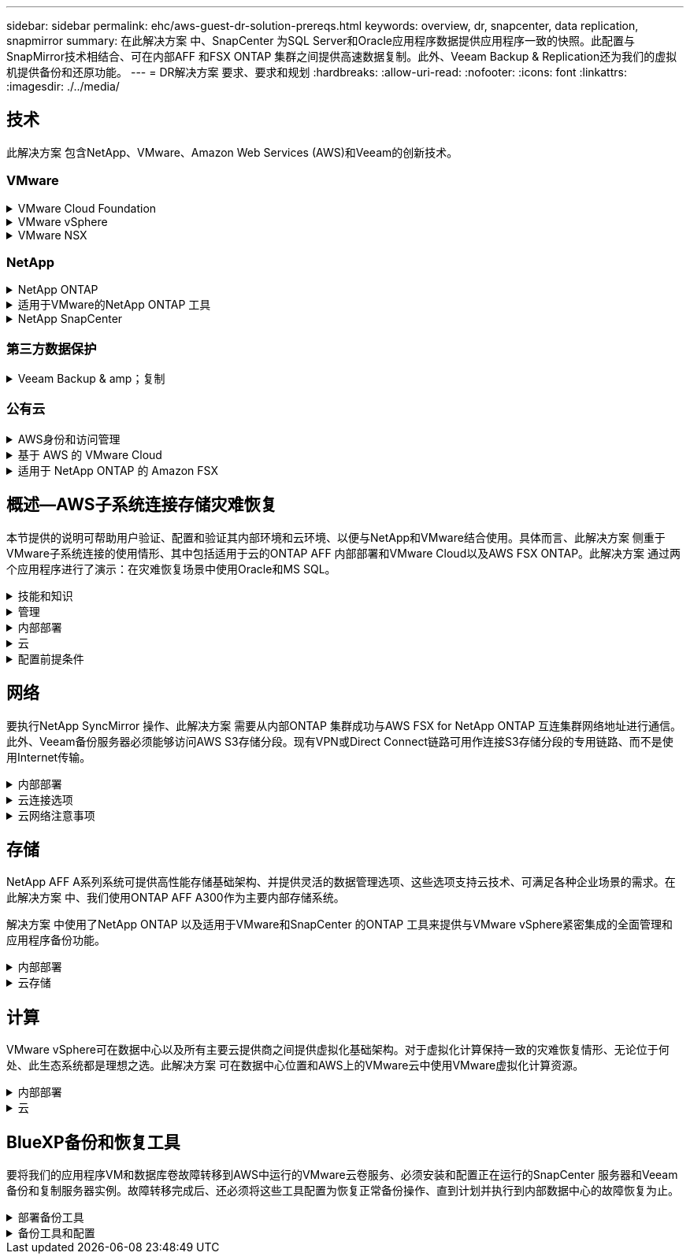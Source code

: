 ---
sidebar: sidebar 
permalink: ehc/aws-guest-dr-solution-prereqs.html 
keywords: overview, dr, snapcenter, data replication, snapmirror 
summary: 在此解决方案 中、SnapCenter 为SQL Server和Oracle应用程序数据提供应用程序一致的快照。此配置与SnapMirror技术相结合、可在内部AFF 和FSX ONTAP 集群之间提供高速数据复制。此外、Veeam Backup & Replication还为我们的虚拟机提供备份和还原功能。 
---
= DR解决方案 要求、要求和规划
:hardbreaks:
:allow-uri-read: 
:nofooter: 
:icons: font
:linkattrs: 
:imagesdir: ./../media/




== 技术

此解决方案 包含NetApp、VMware、Amazon Web Services (AWS)和Veeam的创新技术。



=== VMware

.VMware Cloud Foundation
[%collapsible]
====
VMware Cloud Foundation平台集成了多种产品、可使管理员在异构环境中配置逻辑基础架构。这些基础架构(称为域)可在私有云和公有 云之间提供一致的操作。Cloud Foundation软件附带的材料清单可确定经过预先验证和认证的组件、以降低客户风险并简化部署。

Cloud Foundation BOM的组件包括以下内容：

* Cloud Builder
* SDDC管理器
* VMware vCenter Server 设备
* VMware ESXi
* VMware NSX
* vRealize Automation
* vRealize Suite Lifecycle Manager
* vRealize Log Insight


有关VMware Cloud Foundation的详细信息、请参见 https://docs.vmware.com/en/VMware-Cloud-Foundation/index.html["VMware Cloud Foundation文档"^]。

====
.VMware vSphere
[%collapsible]
====
VMware vSphere是一个虚拟化平台、可将物理资源转换为计算、网络和存储池、以满足客户的工作负载和应用程序要求。VMware vSphere的主要组件包括：

* * ESXi。*此VMware虚拟机管理程序支持对计算处理器、内存、网络和其他资源进行抽象化、并使其可供虚拟机和容器工作负载使用。
* * vCenter。* VMware vCenter可为在虚拟基础架构中与计算资源、网络和存储进行交互提供集中管理体验。


通过将NetApp ONTAP 与深度产品集成、强大的支持以及强大的功能和存储效率结合使用、客户可以充分发挥其vSphere环境的全部潜能、从而打造出强大的混合多云环境。

有关VMware vSphere的详细信息、请参见 https://docs.vmware.com/en/VMware-vSphere/index.html["此链接。"^]。

有关采用VMware的NetApp解决方案的详细信息、请参见 https://docs.netapp.com/us-en/netapp-solutions/virtualization/netapp-vmware.html["此链接。"^]。

====
.VMware NSX
[%collapsible]
====
VMware NSX通常称为网络虚拟机管理程序、它采用软件定义的模型来连接虚拟化工作负载。VMware NSX在内部和AWS上的VMware Cloud中无处不在、它为客户应用程序和工作负载的网络虚拟化和安全性提供支持。

有关VMware NSX的详细信息、请参见 https://docs.vmware.com/en/VMware-NSX-T-Data-Center/index.html["此链接。"^]。

====


=== NetApp

.NetApp ONTAP
[%collapsible]
====
近 20 年来， NetApp ONTAP 软件一直是 VMware vSphere 环境中的领先存储解决方案，并不断增加创新功能来简化管理，同时降低成本。将 ONTAP 与 vSphere 结合使用是一个很好的组合，可帮助您降低主机硬件和 VMware 软件支出。您还可以利用原生 存储效率、以更低的成本、稳定一致的高性能保护数据。

有关NetApp ONTAP 的详细信息、请参见 https://docs.vmware.com/en/VMware-Cloud-on-AWS/index.html["此链接。"^]。

====
.适用于VMware的NetApp ONTAP 工具
[%collapsible]
====
适用于VMware的ONTAP 工具可将多个插件组合到一个虚拟设备中、从而为使用NetApp存储系统的VMware环境中的虚拟机提供端到端生命周期管理。适用于VMware的ONTAP 工具包括以下内容：

* *虚拟存储控制台(VSC)。*使用NetApp存储对VM和数据存储库执行全面的管理任务。
* *适用于ONTAP 的VASA Provider。*支持使用VMware虚拟卷(VVOL)和NetApp存储进行基于存储策略的管理(SPBM)。
* *存储复制适配器(SRA)*。与VMware Site Recovery Manager (SRM)结合使用时、在发生故障时恢复vCenter数据存储库和虚拟机。


通过适用于VMware的ONTAP 工具、用户不仅可以管理外部存储、还可以与VVOL以及VMware Site Recovery Manager集成。这样可以更轻松地在vCenter环境中部署和操作NetApp存储。

有关适用于VMware的NetApp ONTAP 工具的详细信息、请参见 https://docs.netapp.com/us-en/ontap-tools-vmware-vsphere/index.html["此链接。"^]。

====
.NetApp SnapCenter
[%collapsible]
====
NetApp SnapCenter 软件是一款易于使用的企业平台，可安全地协调和管理应用程序，数据库和文件系统之间的数据保护。SnapCenter 可将这些任务卸载到应用程序所有者、而不会影响对存储系统上活动的监控和监管、从而简化备份、还原和克隆生命周期管理。通过利用基于存储的数据管理、SnapCenter 不仅可以提高性能和可用性、还可以缩短测试和开发时间。

适用于VMware vSphere的SnapCenter 插件支持对虚拟机(VM)、数据存储库和虚拟机磁盘(VMDK)执行崩溃状态一致和VM一致的备份和还原操作。它还支持SnapCenter 应用程序专用插件、以保护虚拟化数据库和文件系统的应用程序一致的备份和还原操作。

有关NetApp SnapCenter 的详细信息、请参见 https://docs.netapp.com/us-en/snapcenter/["此链接。"^]。

====


=== 第三方数据保护

.Veeam Backup & amp；复制
[%collapsible]
====
Veeam备份和复制是一种适用于云、虚拟和物理工作负载的备份、恢复和数据管理解决方案。Veeam Backup & Replication与NetApp Snapshot技术具有专门的集成、可进一步保护vSphere环境。

有关Veeam Backup & Replication的详细信息、请参见 https://www.veeam.com/vm-backup-recovery-replication-software.html["此链接。"^]。

====


=== 公有云

.AWS身份和访问管理
[%collapsible]
====
AWS环境包含多种产品、包括计算、存储、数据库、网络、分析、 以及更多有助于解决业务挑战的功能。企业必须能够定义有权访问这些产品、服务和资源的人员。同样重要的是、确定允许用户在哪些条件下操作、更改或添加配置。

AWS身份和访问管理(AWS Identity and Access Management、Aaim)提供了一个安全控制平台、用于管理对AWS服务和产品的访问。正确配置的用户、访问密钥和权限允许在AWS和Amazon FSX上部署VMware Cloud。

有关AIM"的详细信息、请参见 https://docs.aws.amazon.com/iam/index.html["此链接。"^]。

====
.基于 AWS 的 VMware Cloud
[%collapsible]
====
基于 AWS 的 VMware 云通过优化对原生 AWS 服务的访问，将 VMware 企业级 SDDC 软件引入 AWS 云。VMware Cloud on AWS由VMware Cloud Foundation提供支持、它将VMware的计算、存储和网络虚拟化产品(VMware vSphere、VMware vSAN和VMware NSX)与VMware vCenter Server管理功能相集成、并经过优化、可在专用的弹性裸机AWS基础架构上运行。

有关AWS上的VMware Cloud的详细信息、请参见 https://docs.vmware.com/en/VMware-Cloud-on-AWS/index.html["此链接。"^]。

====
.适用于 NetApp ONTAP 的 Amazon FSX
[%collapsible]
====
适用于NetApp ONTAP 的Amazon FSx是一款功能全面且受全面管理的ONTAP 系统、可作为原生 AWS服务使用。它基于NetApp ONTAP 构建、可提供熟悉的功能、同时还可提供完全托管的云服务的简便性。

适用于ONTAP 的Amazon FSX可为各种计算类型提供多协议支持、包括公有 云或内部环境中的VMware。适用于ONTAP 的Amazon FSX可用于当今的子系统连接用例以及技术预览版中的NFS数据存储库、支持企业从内部环境和云中利用熟悉的功能。

有关适用于NetApp ONTAP 的Amazon FSX的详细信息、请参见 https://aws.amazon.com/fsx/netapp-ontap/["此链接。"]。

====


== 概述—AWS子系统连接存储灾难恢复

本节提供的说明可帮助用户验证、配置和验证其内部环境和云环境、以便与NetApp和VMware结合使用。具体而言、此解决方案 侧重于VMware子系统连接的使用情形、其中包括适用于云的ONTAP AFF 内部部署和VMware Cloud以及AWS FSX ONTAP。此解决方案 通过两个应用程序进行了演示：在灾难恢复场景中使用Oracle和MS SQL。

.技能和知识
[%collapsible]
====
要访问Cloud Volumes Service for AWS、需要以下技能和信息：

* 访问VMware和ONTAP 内部环境并了解相关知识。
* 访问VMware Cloud和AWS并了解相关信息。
* 访问AWS和Amazon FSX ONTAP 并了解这些信息。
* 了解SDDC和AWS资源。
* 了解内部资源与云资源之间的网络连接。
* 具备灾难恢复场景的工作知识。
* 了解在VMware上部署的应用程序的工作知识。


====
.管理
[%collapsible]
====
无论是在内部还是在云中与资源进行交互、用户和管理员都必须能够并有权根据自己的权限在需要时根据自己的权限在需要的位置配置这些资源。要成功部署混合云、您在内部系统(包括ONTAP 和VMware)以及云资源(包括VMware Cloud和AWS)中的角色和权限之间的交互至关重要。

要使用VMware和ONTAP 内部部署以及基于AWS和FSX ONTAP 的VMware Cloud构建灾难恢复解决方案 、必须执行以下管理任务。

* 启用以下配置的角色和帐户：
+
** ONTAP 存储资源
** VMware VM、数据存储库等
** AWS VPC和安全组


* 配置内部VMware环境和ONTAP
* VMware Cloud环境
* 适用于ONTAP 文件系统的Amazon FSX
* 内部环境与AWS之间的连接
* 连接AWS VPC


====
.内部部署
[%collapsible]
====
VMware虚拟环境包括ESXi主机、VMware vCenter Server、NSX网络和其他组件的许可、如下图所示。所有这些组件的许可方式都不同、了解底层组件如何使用可用的许可容量非常重要。

image:dr-vmc-aws-image2.png["错误：缺少图形映像"]

.ESXi主机
[%collapsible]
=====
VMware环境中的计算主机是使用ESXi部署的。在不同容量层获得vSphere的许可后、虚拟机可以利用每个主机上的物理CPU以及适用的授权功能。

=====
.VMware vCenter
[%collapsible]
=====
管理ESXi主机和存储是VMware管理员可通过vCenter Server使用的众多功能之一。从VMware vCenter 7.0开始、根据许可证的不同、有三个版本的VMware vCenter可用：

* vCenter Server基础知识
* vCenter Server基础版
* vCenter Server标准版


=====
.VMware NSX
[%collapsible]
=====
VMware NSX为管理员提供了启用高级功能所需的灵活性。根据获得许可的NSX-T版本启用功能：

* 专业人员
* 高级
* Enterprise Plus
* 远程办公室/分支机构


=====
.NetApp ONTAP
[%collapsible]
=====
NetApp ONTAP 许可是指管理员如何访问NetApp存储中的各种功能。许可证是一个或多个软件授权的记录。通过安装许可证密钥(也称为许可证代码)、您可以在存储系统上使用某些功能或服务。例如、ONTAP 支持所有主要的行业标准客户端协议(NFS、SMB、FC、FCoE、iSCSI、 和NVMe/FC)。

Data ONTAP 功能许可证以软件包的形式发布、每个软件包都包含多个功能或一个功能。某个软件包需要许可证密钥、安装该密钥后、您可以访问该软件包中的所有功能。

许可证类型如下：

* *节点锁定许可证。*安装节点锁定许可证可使节点获得许可功能。要使集群能够使用许可的功能，必须至少为一个节点授予使用此功能的许可。
* *主许可证/站点许可证。*主许可证或站点许可证不与特定系统序列号绑定。安装站点许可证时、集群中的所有节点均有权使用许可的功能。
* *演示/临时许可证。*演示或临时许可证将在一段时间后过期。通过此许可证，您可以在不购买授权的情况下尝试某些软件功能。
* *容量许可证(仅限ONTAP Select 和FabricPool)。* ONTAP Select 实例根据用户要管理的数据量获得许可。从ONTAP 9.4开始、FabricPool 要求在第三方存储层(例如AWS)上使用容量许可证。


=====
.NetApp SnapCenter
[%collapsible]
=====
SnapCenter 需要多个许可证才能启用数据保护操作。您安装的 SnapCenter 许可证类型取决于您的存储环境和要使用的功能。SnapCenter 标准版许可证可保护应用程序、数据库、文件系统和虚拟机。在将存储系统添加到 SnapCenter 之前，您必须安装一个或多个 SnapCenter 许可证。

要保护应用程序、数据库、文件系统和虚拟机、您必须在FAS 或AFF 存储系统上安装基于控制器的标准许可证、或者在ONTAP Select 和Cloud Volumes ONTAP 平台上安装基于容量的标准许可证。

请参见此解决方案 的以下SnapCenter 备份前提条件：

* 在内部ONTAP 系统上创建的卷和SMB共享、用于查找备份的数据库和配置文件。
* 内部ONTAP 系统与AWS帐户中的FSX或CVO之间的SnapMirror关系。用于传输包含备份的SnapCenter 数据库和配置文件的快照。
* Windows Server安装在云帐户中、可以安装在EC2实例上、也可以安装在VMware Cloud SDDC中的VM上。
* SnapCenter 安装在VMware Cloud中的Windows EC2实例或VM上。


=====
.MS SQL
[%collapsible]
=====
在此解决方案 验证中、我们使用MS SQL演示灾难恢复。

有关MS SQL和NetApp ONTAP 最佳实践的详细信息、请参见 https://www.netapp.com/media/8585-tr4590.pdf["此链接。"^]。

=====
.Oracle
[%collapsible]
=====
在此解决方案 验证中、我们使用Oracle演示灾难恢复。有关Oracle和NetApp ONTAP 最佳实践的详细信息、请参见 https://docs.netapp.com/us-en/ontap-apps-dbs/oracle/oracle-overview.html["此链接。"^]。

=====
.Veeam
[%collapsible]
=====
在此解决方案 验证过程中、我们使用Veeam演示灾难恢复。有关Veeam和NetApp ONTAP 最佳实践的详细信息、请参见 https://www.veeam.com/wp-netapp-configuration-best-practices-guide.html["此链接。"^]。

=====
====
.云
[%collapsible]
====
.AWS
[%collapsible]
=====
您必须能够执行以下任务：

* 部署和配置域服务。
* 在给定VPC中根据应用程序要求部署FSX ONTAP。
* 在AWS计算网关上配置VMware Cloud、以允许来自FSX ONTAP 的流量。
* 配置AWS安全组、以允许AWS子网上的VMware Cloud与部署了FSX ONTAP 服务的AWS VPC子网之间进行通信。


=====
.VMware Cloud
[%collapsible]
=====
您必须能够执行以下任务：

* 在AWS SDDC上配置VMware Cloud。


=====
.Cloud Manager帐户验证
[%collapsible]
=====
您必须能够使用NetApp Cloud Manager部署资源。要验证是否可以、请完成以下任务：

* https://docs.netapp.com/us-en/cloud-manager-setup-admin/task-signing-up.html["注册Cloud Central"^] 如果您尚未执行此操作。
* https://docs.netapp.com/us-en/cloud-manager-setup-admin/task-logging-in.html["登录到Cloud Manager"^]。
* https://docs.netapp.com/us-en/cloud-manager-setup-admin/task-setting-up-netapp-accounts.html["设置工作空间和用户"^]。
* https://docs.netapp.com/us-en/cloud-manager-setup-admin/concept-connectors.html["创建连接器"^]。


=====
.适用于 NetApp ONTAP 的 Amazon FSX
[%collapsible]
=====
拥有AWS帐户后、您必须能够执行以下任务：

* 创建一个能够为NetApp ONTAP 文件系统配置Amazon FSX的IAM管理用户。


=====
====
.配置前提条件
[%collapsible]
====
鉴于客户拥有不同的拓扑结构、本节重点介绍实现从内部资源到云资源的通信所需的端口。

.所需端口和防火墙注意事项
[%collapsible]
=====
下表介绍了必须在整个基础架构中启用的端口。

有关Veeam Backup & Replication软件所需端口的更全面列表、请按照 https://helpcenter.veeam.com/docs/backup/vsphere/used_ports.html?zoom_highlight=port+requirements&ver=110["此链接。"^]。

有关SnapCenter 的端口要求的更全面列表、请按 https://docs.netapp.com/ocsc-41/index.jsp?topic=%2Fcom.netapp.doc.ocsc-isg%2FGUID-6B5E4464-FE9A-4D2A-B526-E6F4298C9550.html["此链接。"^]。

下表列出了Microsoft Windows Server的Veeam端口要求。

|===
| from | 收件人： | 协议 | Port | 注释： 


| 备份服务器 | Microsoft Windows服务器 | TCP | 445 | 部署Veeam Backup & Replication组件所需的端口。 


| 备份代理 |  | TCP | 6160 | Veeam安装程序服务使用的默认端口。 


| 备份存储库 |  | TCP | 2500到3500 | 用作数据传输通道和收集日志文件的默认端口范围。 


| 挂载服务器 |  | TCP | 6162 | Veeam Data Mover使用的默认端口。 
|===

NOTE: 对于作业使用的每个TCP连接、都会为此范围分配一个端口。

下表列出了Linux Server的Veeam端口要求。

|===
| from | 收件人： | 协议 | Port | 注释： 


| 备份服务器 | Linux服务器 | TCP | 22. | 用作从控制台到目标Linux主机的控制通道的端口。 


|  |  | TCP | 6162 | Veeam Data Mover使用的默认端口。 


|  |  | TCP | 2500到3500 | 用作数据传输通道和收集日志文件的默认端口范围。 
|===

NOTE: 对于作业使用的每个TCP连接、都会为此范围分配一个端口。

下表列出了Veeam Backup Server的端口要求。

|===
| from | 收件人： | 协议 | Port | 注释： 


| 备份服务器 | vCenter Server | HTTPS、TCP | 443. | 用于连接到vCenter Server的默认端口。用作从控制台到目标Linux主机的控制通道的端口。 


|  | 托管Veeam Backup & Replication配置数据库的Microsoft SQL Server | TCP | 1443 | 用于与部署Veeam Backup & Replication配置数据库的Microsoft SQL Server进行通信的端口(如果使用Microsoft SQL Server默认实例)。 


|  | 所有备份服务器的名称解析DNS服务器 | TCP | 3389 | 用于与DNS服务器通信的端口 
|===

NOTE: 如果使用vCloud Director、请确保打开底层vCenter Server上的端口443。

下表列出了Veeam Backup Proxy端口要求。

|===
| from | 收件人： | 协议 | Port | 注释： 


| 备份服务器 | 备份代理 | TCP | 6210 | Veeam Backup VSS集成服务用于在SMB文件共享备份期间创建VSS快照的默认端口。 


| 备份代理 | vCenter Server | TCP | 1443 | 可在vCenter设置中自定义的默认VMware Web服务端口。 
|===
下表列出了SnapCenter 端口要求。

|===
| 端口类型 | 协议 | Port | 注释： 


| SnapCenter 管理端口 | HTTPS | 8146 | 此端口用于SnapCenter 客户端(SnapCenter 用户)与SnapCenter 服务器之间的通信。也用于从插件主机到 SnapCenter 服务器的通信。 


| SnapCenter SMCore 通信端口 | HTTPS | 8043 | 此端口用于在SnapCenter 服务器与安装SnapCenter 插件的主机之间进行通信。 


| Windows插件主机、安装 | TCP | 135、445 | 这些端口用于在SnapCenter 服务器与要安装此插件的主机之间进行通信。这些端口可以在安装后关闭。此外、Windows Instrumentation Services还会搜索端口49152到65535、这些端口必须处于打开状态。 


| Linux插件主机、安装 | SSH | 22. | 这些端口用于在SnapCenter 服务器与要安装此插件的主机之间进行通信。SnapCenter 使用这些端口将插件软件包二进制文件复制到Linux插件主机。 


| 适用于Windows/Linux的SnapCenter 插件软件包 | HTTPS | 8145 | 此端口用于在SMCore与安装了SnapCenter 插件的主机之间进行通信。 


| VMware vSphere vCenter Server 端口 | HTTPS | 443. | 此端口用于在适用于VMware vSphere的SnapCenter 插件与vCenter服务器之间进行通信。 


| 适用于VMware vSphere的SnapCenter 插件端口 | HTTPS | 8144 | 此端口用于从vCenter vSphere Web Client和SnapCenter 服务器进行通信。 
|===
=====
====


== 网络

要执行NetApp SyncMirror 操作、此解决方案 需要从内部ONTAP 集群成功与AWS FSX for NetApp ONTAP 互连集群网络地址进行通信。此外、Veeam备份服务器必须能够访问AWS S3存储分段。现有VPN或Direct Connect链路可用作连接S3存储分段的专用链路、而不是使用Internet传输。

.内部部署
[%collapsible]
====
ONTAP 支持用于虚拟化的所有主要存储协议、包括适用于SAN环境的iSCSI、光纤通道(FC)、以太网光纤通道(FCoE)或非易失性光纤通道快速内存(NVMe/FC)。ONTAP 还支持NFS (v3和v4.1)以及SMB或S3进行子系统连接。您可以自由选择最适合您的环境的协议、并且可以根据需要在一个系统上组合协议。例如、您可以通过一些iSCSI LUN或子系统共享来扩大NFS数据存储库的一般使用范围。

此解决方案 可将NFS数据存储库用于子系统VMDK的内部数据存储库、并将iSCSI和NFS用于子系统应用程序数据。

.客户端网络
[%collapsible]
=====
通过VMkernel网络端口和软件定义的网络连接、ESXi主机可以与VMware环境以外的元素进行通信。连接性取决于所使用的VMkernel接口类型。

对于此解决方案 、已配置以下VMkernel接口：

* 管理
* VMotion
* NFS
* iSCSI


=====
.已配置存储网络
[%collapsible]
=====
LIF （逻辑接口）表示集群中某个节点的网络访问点。这样可以与存储客户端访问的数据的Storage Virtual Machine进行通信。您可以在集群通过网络发送和接收通信的端口上配置 LIF 。

对于此解决方案 、将为以下存储协议配置LIF：

* NFS
* iSCSI


=====
====
.云连接选项
[%collapsible]
====
在将内部环境连接到云资源时、客户有许多选择、包括部署VPN或Direct Connect拓扑。

.虚拟专用网络(VPN)
[%collapsible]
=====
VPN (虚拟专用网络)通常用于使用基于Internet或专用MPLS网络创建安全的IPsec通道。VPN易于设置、但缺乏可靠性(如果基于Internet)和速度。端点可以在AWS VPC或VMware Cloud SDDC上终止。对于此灾难恢复解决方案 、我们创建了从内部网络到AWS FSx for NetApp ONTAP 的连接。因此、它可以在连接了FSX for NetApp ONTAP 的AWS VPC (虚拟专用网关或传输网关)上终止。

VPN设置可以基于路由、也可以基于策略。使用基于路由的设置时、端点会自动交换路由、而设置会学习路由到新创建的子网。在基于策略的设置中、您必须定义本地和远程子网、并且在添加新子网并允许在IPsec通道中进行通信时、您必须更新路由。


NOTE: 如果未在默认网关上创建IPsec VPN通道、则必须通过本地VPN通道端点在路由表中定义远程网络路由。

下图显示了典型的VPN连接选项。

image:dr-vmc-aws-image3.png["错误：缺少图形映像"]

=====
.直接连接
[%collapsible]
=====
Direct Connect提供指向AWS网络的专用链接。专用连接会使用1 Gbps、10 Gbps或100 Gbps以太网端口创建指向AWS的链路。AWS Direct Connect合作伙伴可使用自己与AWS之间预先建立的网络链路提供托管连接、并且可用速率介于50 Mbps到10 Gbps之间。默认情况下、流量未加密。但是、可以使用一些选项来保护MAC或IPsec的流量安全。MACsec提供第2层加密、而IPsec提供第3层加密。MAC可通过隐藏正在通信的设备来提供更好的安全性。

客户必须将其路由器设备放置在AWS Direct Connect位置。要进行设置、您可以使用AWS合作伙伴网络(APN)。该路由器与AWS路由器之间建立了物理连接。要在VPC上访问适用于NetApp ONTAP 的FSX、您必须具有专用虚拟接口或从Direct Connect到VPC的传输虚拟接口。使用专用虚拟接口时、直接连接到VPC连接的可扩展性会受到限制。

下图显示了Direct Connect接口选项。

image:dr-vmc-aws-image4.png["错误：缺少图形映像"]

=====
.传输网关
[%collapsible]
=====
传输网关是一种区域级别的构造、可提高区域内直接连接到VPC连接的可扩展性。如果需要跨区域连接、则必须为传输网关建立对等关系。有关详细信息、请查看 https://docs.aws.amazon.com/directconnect/latest/UserGuide/Welcome.html["AWS Direct Connect文档"^]。

=====
====
.云网络注意事项
[%collapsible]
====
在云中、底层网络基础架构由云服务提供商管理、而客户必须在AWS中管理VPC网络、子网、路由表等。他们还必须管理计算边缘的NSX网段。SDDC对外部VPC和Transit Connect的路由进行分组。

在连接到VMware Cloud的VPC上部署具有多AZ可用性的FSX for NetApp ONTAP 时、iSCSI流量会收到必要的路由表更新以启用通信。默认情况下、从VMware Cloud到所连接的VPC for Multi-AZ部署上的FSX ONTAP NFS/SMB子网的路由不可用。为了定义该路由、我们使用VMware Cloud SDDC组、该组是一个由VMware管理的传输网关、用于在同一区域的VMware Cloud SDDC之间以及外部VPC和其他传输网关之间进行通信。


NOTE: 使用传输网关会产生数据传输成本。有关特定于某个区域的成本详细信息、请参见 https://aws.amazon.com/transit-gateway/pricing/["此链接。"^]。

VMware Cloud SDDC可以部署在一个可用性区域中、就像拥有一个数据中心一样。此外、还提供了延伸型集群选项、这与NetApp MetroCluster 解决方案 类似、可在可用性区域发生故障时提供更高的可用性并减少停机时间。

为了最大限度地降低数据传输成本、请将VMware Cloud SDDC和AWS实例或服务保留在同一可用性区域中。最好使用可用性区域ID而不是名称进行匹配、因为AWS会提供特定于帐户的AZ订单列表、以便在可用性区域之间分摊负载。例如、一个帐户(US-East-1a)可能指向AZ ID 1、而另一个帐户(US-East-1c)可能指向AZ ID 1。可以通过多种方式检索可用性区域ID。在以下示例中、我们从VPC子网检索到AZ ID。

image:dr-vmc-aws-image5.png["错误：缺少图形映像"]

在VMware Cloud SDDC中、网络连接通过NSX进行管理、处理北-南流量上行链路端口的边缘网关(第0层路由器)连接到AWS VPC。计算网关和管理网关(第1层路由器)用于处理东西向流量。如果边缘的上行链路端口使用率较高、则可以创建流量组以与特定主机IP或子网关联。创建流量组会创建额外的边缘节点来分隔流量。检查 https://docs.vmware.com/en/VMware-Cloud-on-AWS/services/com.vmware.vmc-aws-networking-security/GUID-306D3EDC-F94E-4216-B306-413905A4A784.html["VMware 文档"^] 使用多边缘设置所需的最小vSphere主机数。

.客户端网络
[%collapsible]
=====
在配置VMware Cloud SDDC时、VMKernel端口已配置完毕并可供使用。VMware负责管理这些端口、无需进行任何更新。

下图显示了主机VMKernel信息示例。

image:dr-vmc-aws-image6.png["错误：缺少图形映像"]

=====
.配置的存储网络(iSCSI、NFS)
[%collapsible]
=====
对于VM子系统存储网络、我们通常会创建端口组。通过NSX、我们可以创建在vCenter上用作端口组的分段。由于存储网络位于可路由的子网中、因此即使不创建单独的网段、您也可以使用默认NIC访问LUN或挂载NFS导出。要分隔存储流量、您可以创建其他分段、定义规则并控制这些分段上的MTU大小。为了提供容错功能、最好至少为存储网络配置两个专用区块。如前所述、如果上行链路带宽变为问题描述 、您可以创建流量组并分配IP前缀和网关以执行基于源的路由。

我们建议将灾难恢复SDDC中的网段与源环境进行匹配、以防止在故障转移期间猜测是否映射网络网段。

=====
.安全组
[%collapsible]
=====
许多安全选项均可在AWS VPC和VMware Cloud SDDC网络上提供安全通信。在VMware Cloud SDDC网络中、您可以使用NSX跟踪流来标识路径、包括使用的规则。然后、您可以使用VPC网络上的网络分析器确定此流期间使用的路径、包括路由表、安全组和网络访问控制列表。

=====
====


== 存储

NetApp AFF A系列系统可提供高性能存储基础架构、并提供灵活的数据管理选项、这些选项支持云技术、可满足各种企业场景的需求。在此解决方案 中、我们使用ONTAP AFF A300作为主要内部存储系统。

解决方案 中使用了NetApp ONTAP 以及适用于VMware和SnapCenter 的ONTAP 工具来提供与VMware vSphere紧密集成的全面管理和应用程序备份功能。

.内部部署
[%collapsible]
====
我们将ONTAP 存储用于托管虚拟机及其VMDK文件的VMware数据存储库。VMware支持对已连接的数据存储库使用多种存储协议、在此解决方案 中、我们对ESXi主机上的数据存储库使用NFS卷。但是、ONTAP 存储系统支持VMware支持的所有协议。

下图显示了VMware存储选项。

image:dr-vmc-aws-image7.png["错误：缺少图形映像"]

ONTAP 卷用于应用程序VM的iSCSI和NFS子系统连接存储。我们对应用程序数据使用了以下存储协议：

* 用于子系统连接的Oracle数据库文件的NFS卷。
* 用于子系统连接的Microsoft SQL Server数据库和事务日志的iSCSI LUN。


|===
| 操作系统 | 数据库类型 | 存储协议 | 卷问题描述 


| Windows Server 2019 | SQL Server 2019 | iSCSI | 数据库文件 


|  |  | iSCSI | 日志文件 


| Oracle Linux 8.5 | Oracle 19c | NFS | Oracle二进制文件 


|  |  | NFS | Oracle数据 


|  |  | NFS | Oracle恢复文件 
|===
我们还将ONTAP 存储用于主要Veeam备份存储库、并将其用于SnapCenter 数据库备份的备份目标。

* Veeam备份存储库的SMB共享。
* SMB共享作为SnapCenter 数据库备份的目标。


====
.云存储
[%collapsible]
====
此解决方案 包括AWS上的VMware Cloud、用于托管在故障转移过程中还原的虚拟机。截至本文撰写时、VMware支持为托管VM和VMDK的数据存储库使用vSAN存储。

FSX for ONTAP 用作使用SnapCenter 和SyncMirror 镜像的应用程序数据的二级存储。在故障转移过程中、适用于ONTAP 集群的FSX将转换为主存储、数据库应用程序可以恢复在FSX存储集群上运行的正常功能。

.适用于NetApp ONTAP 的Amazon FSX设置
[%collapsible]
=====
要使用Cloud Manager部署适用于NetApp ONTAP 的AWS FSX、请按照中的说明进行操作 https://docs.netapp.com/us-en/cloud-manager-fsx-ontap/start/task-getting-started-fsx.html["此链接。"^]。

部署FSX ONTAP 后、将内部ONTAP 实例拖放到FSX ONTAP 中以启动卷的复制设置。

下图展示了我们的FSX ONTAP 环境。

image:dr-vmc-aws-image8.png["错误：缺少图形映像"]

=====
.已创建网络接口
[%collapsible]
=====
适用于NetApp ONTAP 的FSX已预先配置网络接口、可用于iSCSI、NFS、SMB和集群间网络。

=====
.VM数据存储库存储
[%collapsible]
=====
VMware Cloud SDDC随附两个VSAN数据存储库、分别名为`vsandatastore`和`workloaddatastore`。我们使用`vsandatastore`托管管理VM、其访问权限仅限于cloudadmin凭据。对于工作负载、我们使用了`workloaddatastore`。

=====
====


== 计算

VMware vSphere可在数据中心以及所有主要云提供商之间提供虚拟化基础架构。对于虚拟化计算保持一致的灾难恢复情形、无论位于何处、此生态系统都是理想之选。此解决方案 可在数据中心位置和AWS上的VMware云中使用VMware虚拟化计算资源。

.内部部署
[%collapsible]
====
此解决方案 使用运行VMware vSphere v7.0U3的HPE DL360第10代服务器。我们部署了六个计算实例、以便为SQL服务器和Oracle服务器提供充足的资源。

我们部署了10个运行SQL Server 2019的Windows Server 2019 VM、这些VM使用不同的数据库大小、另外还部署了10个运行Oracle 19c的Oracle Linux 8.5 VM和不同的数据库大小。

====
.云
[%collapsible]
====
我们在AWS上的VMware Cloud中部署了一个SDDC、其中包含两台主机、用于提供足够的资源来运行从主站点还原的虚拟机。

image:dr-vmc-aws-image9.png["错误：缺少图形映像"]

====


== BlueXP备份和恢复工具

要将我们的应用程序VM和数据库卷故障转移到AWS中运行的VMware云卷服务、必须安装和配置正在运行的SnapCenter 服务器和Veeam备份和复制服务器实例。故障转移完成后、还必须将这些工具配置为恢复正常备份操作、直到计划并执行到内部数据中心的故障恢复为止。

.部署备份工具
[%collapsible]
====
SnapCenter 服务器和Veeam备份和复制服务器可以安装在VMware云SDDC中、也可以安装在VPC中的EC2实例上、并通过网络连接到VMware云环境。

.SnapCenter 服务器
[%collapsible]
=====
SnapCenter 软件可从NetApp支持站点获得、并可安装在位于域或工作组中的Microsoft Windows系统上。有关详细的规划指南和安装说明、请参见 link:https://docs.netapp.com/us-en/snapcenter/install/install_workflow.html["NetApp文档中心"^]。

SnapCenter 软件位于 https://mysupport.netapp.com["此链接。"^]。

=====
.Veeam Backup & amp；复制服务器
[%collapsible]
=====
您可以在AWS上的VMware Cloud中的Windows服务器或EC2实例上安装Veeam Backup & Replication服务器。有关详细的实施指导、请参见 https://www.veeam.com/documentation-guides-datasheets.html["Veeam帮助中心技术文档"^]。

=====
====
.备份工具和配置
[%collapsible]
====
安装后、必须对SnapCenter 和Veeam Backup & Replication进行配置、以执行必要的任务、将数据还原到AWS上的VMware Cloud。

. SnapCenter 配置


[]
=====
要还原已镜像到FSX ONTAP 的应用程序数据、必须先对内部SnapCenter 数据库执行完全还原。此过程完成后、将重新建立与VM的通信、现在可以使用FSX ONTAP 作为主存储来恢复应用程序备份。

有关驻留在AWS中的SnapCenter 服务器上要完成的步骤列表、请参见一节 link:aws-guest-dr-solution-overview.html#deploy-secondary-snapcenter["部署二级Windows SnapCenter 服务器"]。

=====
.Veeam Backup & amp；复制配置
[%collapsible]
=====
要还原已备份到Amazon S3存储的虚拟机、Veeam服务器必须安装在Windows服务器上、并配置为与VMware Cloud、FSX ONTAP 和包含原始备份存储库的S3存储分段进行通信。此外、还必须在FSX ONTAP 上配置一个新的备份存储库、以便在虚拟机还原后对其执行新备份。

有关完成应用程序VM故障转移所需步骤的完整列表、请参见一节 link:aws-guest-dr-solution-overview.html#deploy-secondary-veeam["部署二级Veeam Backup  amp；复制服务器"]。

=====
====